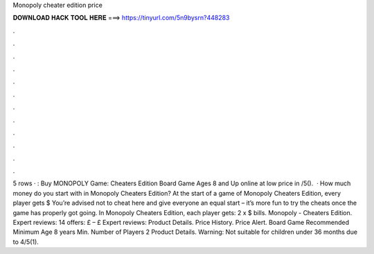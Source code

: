 Monopoly cheater edition price

𝐃𝐎𝐖𝐍𝐋𝐎𝐀𝐃 𝐇𝐀𝐂𝐊 𝐓𝐎𝐎𝐋 𝐇𝐄𝐑𝐄 ===> https://tinyurl.com/5n9bysrn?448283

.

.

.

.

.

.

.

.

.

.

.

.

5 rows · : Buy MONOPOLY Game: Cheaters Edition Board Game Ages 8 and Up online at low price in /5().  · How much money do you start with in Monopoly Cheaters Edition? At the start of a game of Monopoly Cheaters Edition, every player gets $ You’re advised not to cheat here and give everyone an equal start – it’s more fun to try the cheats once the game has properly got going. In Monopoly Cheaters Edition, each player gets: 2 x $ bills. Monopoly - Cheaters Edition. Expert reviews: 14 offers: £ – £ Expert reviews: Product Details. Price History. Price Alert. Board Game Recommended Minimum Age 8 years Min. Number of Players 2 Product Details. Warning: Not suitable for children under 36 months due to 4/5(1).